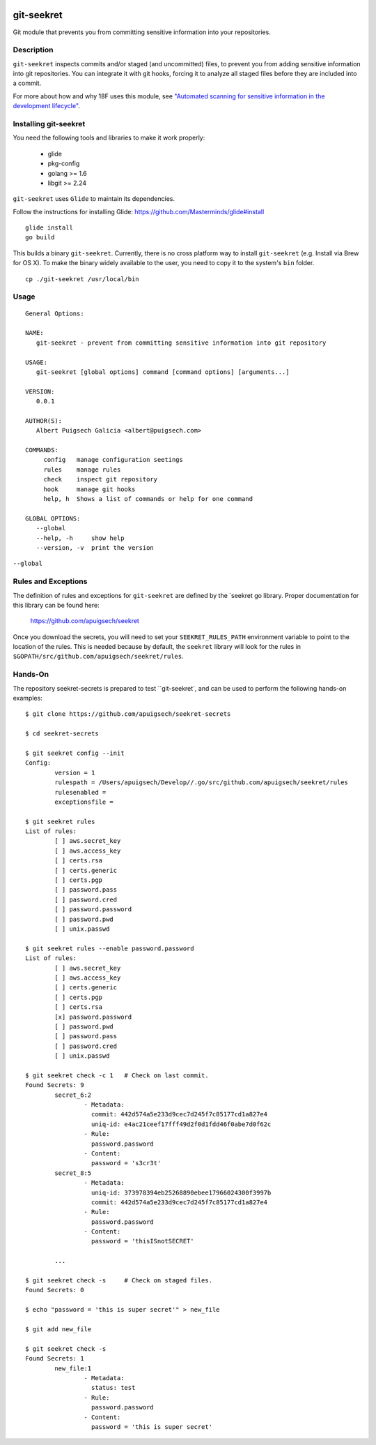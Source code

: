 |Build Status|

===========
git-seekret
===========

Git module that prevents you from committing sensitive information into your repositories.

Description
===========

``git-seekret`` inspects commits and/or staged (and uncommitted) files, to 
prevent you from adding sensitive information into git repositories. You can integrate it 
with git hooks, forcing it to analyze all staged files before they are
included into a commit.

For more about how and why 18F uses this module, see `"Automated scanning for sensitive information in the development lifecycle" 
<https://18f.gsa.gov/2017/09/26/automated-scanning-for-sensitive-information/>`_.


Installing git-seekret
======================

You need the following tools and libraries to make it work properly:

	* glide
	* pkg-config
	* golang >= 1.6
	* libgit >= 2.24


``git-seekret`` uses ``Glide`` to maintain its dependencies.

Follow the instructions for installing Glide: https://github.com/Masterminds/glide#install

::

	glide install
	go build

This builds a binary ``git-seekret``.  Currently, there is no cross platform  way to install ``git-seekret`` (e.g. Install via Brew for OS X). To make the binary widely available to the user, you need to copy it to the system's ``bin`` folder.

::

        cp ./git-seekret /usr/local/bin

Usage
=====

::

	General Options:

	NAME:
	   git-seekret - prevent from committing sensitive information into git repository

	USAGE:
	   git-seekret [global options] command [command options] [arguments...]

	VERSION:
	   0.0.1

	AUTHOR(S):
	   Albert Puigsech Galicia <albert@puigsech.com>

	COMMANDS:
	     config   manage configuration seetings
	     rules    manage rules
	     check    inspect git repository
	     hook     manage git hooks
	     help, h  Shows a list of commands or help for one command

	GLOBAL OPTIONS:
	   --global
	   --help, -h     show help
	   --version, -v  print the version


``--global``


Rules and Exceptions
====================

The definition of rules and exceptions for ``git-seekret`` are defined by the `seekret go library. Proper documentation for this library can be found here:

	https://github.com/apuigsech/seekret

Once you download the secrets, you will need to set your ``SEEKRET_RULES_PATH`` environment variable to point to the location of the rules.
This is needed because by default, the ``seekret`` library will look for the rules in ``$GOPATH/src/github.com/apuigsech/seekret/rules``.


Hands-On
========

The repository seekret-secrets is prepared to test ``git-seekret`, and can be used to perform the following hands-on examples:

::

	$ git clone https://github.com/apuigsech/seekret-secrets

	$ cd seekret-secrets

	$ git seekret config --init
	Config:
		version = 1
		rulespath = /Users/apuigsech/Develop//.go/src/github.com/apuigsech/seekret/rules
		rulesenabled =
		exceptionsfile =

	$ git seekret rules
	List of rules:
		[ ] aws.secret_key
		[ ] aws.access_key
		[ ] certs.rsa
		[ ] certs.generic
		[ ] certs.pgp
		[ ] password.pass
		[ ] password.cred
		[ ] password.password
		[ ] password.pwd
		[ ] unix.passwd

	$ git seekret rules --enable password.password
	List of rules:
		[ ] aws.secret_key
		[ ] aws.access_key
		[ ] certs.generic
		[ ] certs.pgp
		[ ] certs.rsa
		[x] password.password
		[ ] password.pwd
		[ ] password.pass
		[ ] password.cred
		[ ] unix.passwd

	$ git seekret check -c 1   # Check on last commit.
	Found Secrets: 9
		secret_6:2
			- Metadata:
			  commit: 442d574a5e233d9cec7d245f7c85177cd1a827e4
			  uniq-id: e4ac21ceef17fff49d2f0d1fdd46f0abe7d0f62c
			- Rule:
			  password.password
			- Content:
			  password = 's3cr3t'
		secret_8:5
			- Metadata:
			  uniq-id: 373978394eb25268890ebee17966024300f3997b
			  commit: 442d574a5e233d9cec7d245f7c85177cd1a827e4
			- Rule:
			  password.password
			- Content:
			  password = 'thisISnotSECRET'

		... 

	$ git seekret check -s     # Check on staged files.
	Found Secrets: 0

	$ echo "password = 'this is super secret'" > new_file

	$ git add new_file

	$ git seekret check -s
	Found Secrets: 1
		new_file:1
			- Metadata:
			  status: test
			- Rule:
			  password.password
			- Content:
			  password = 'this is super secret'



.. |Build Status| image:: https://travis-ci.org/apuigsech/git-seekret.svg
   :target: https://travis-ci.org/apuigsech/seekret
   :width: 88px
   :height: 20px
